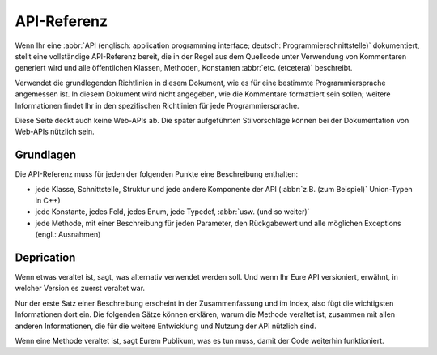 API-Referenz
============

Wenn Ihr eine :abbr:`API (englisch: application programming interface; deutsch:
Programmierschnittstelle)` dokumentiert, stellt eine vollständige API-Referenz
bereit, die in der Regel aus dem Quellcode unter Verwendung von Kommentaren
generiert wird und alle öffentlichen Klassen, Methoden, Konstanten :abbr:`etc.
(etcetera)` beschreibt.

Verwendet die grundlegenden Richtlinien in diesem Dokument, wie es für eine
bestimmte Programmiersprache angemessen ist. In diesem Dokument wird nicht
angegeben, wie die Kommentare formattiert sein sollen; weitere Informationen
findet Ihr in den spezifischen Richtlinien für jede Programmiersprache.

.. seealso::
    * `Docstrings
      <https://jupyter-tutorial.readthedocs.io/de/latest/productive/documenting/docstrings.html>`_

Diese Seite deckt auch keine Web-APIs ab. Die später aufgeführten Stilvorschläge
können bei der Dokumentation von Web-APIs nützlich sein.

.. seealso::
    * `FastAPI
      <https://jupyter-tutorial.readthedocs.io/de/latest/data-processing/fastapi/index.html>`_

Grundlagen
----------

Die API-Referenz muss für jeden der folgenden Punkte eine Beschreibung enthalten:

* jede Klasse, Schnittstelle, Struktur und jede andere Komponente der API
  (:abbr:`z.B. (zum Beispiel)` Union-Typen in C++)
* jede Konstante, jedes Feld, jedes Enum, jede Typedef, :abbr:`usw. (und so
  weiter)`
* jede Methode, mit einer Beschreibung für jeden Parameter, den Rückgabewert
  und alle möglichen Exceptions (engl.: Ausnahmen)

Deprication
-----------

Wenn etwas veraltet ist, sagt, was alternativ verwendet werden soll. Und wenn
Ihr Eure API versioniert, erwähnt, in welcher Version es zuerst veraltet war.

Nur der erste Satz einer Beschreibung erscheint in der Zusammenfassung und im
Index, also fügt die wichtigsten Informationen dort ein. Die folgenden Sätze
können erklären, warum die Methode veraltet ist, zusammen mit allen anderen
Informationen, die für die weitere Entwicklung und Nutzung der API nützlich
sind.

Wenn eine Methode veraltet ist, sagt Eurem Publikum, was es tun muss, damit der
Code weiterhin funktioniert.
